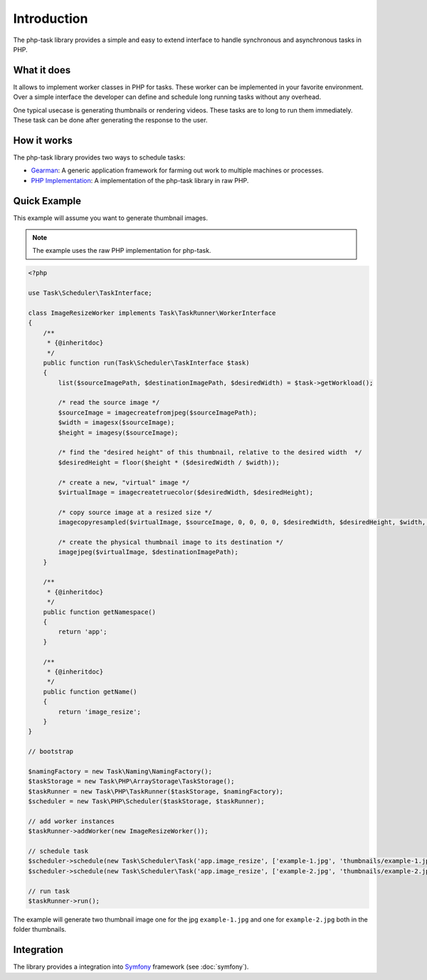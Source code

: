 Introduction
============
The php-task library provides a simple and easy to extend interface
to handle synchronous and asynchronous tasks in PHP.

What it does
------------
It allows to implement worker classes in PHP for tasks. These worker
can be implemented in your favorite environment. Over a simple
interface the developer can define and schedule long running tasks
without any overhead.

One typical usecase is generating thumbnails or rendering videos.
These tasks are to long to run them immediately. These task can be
done after generating the response to the user.

How it works
------------
The php-task library provides two ways to schedule tasks:

* Gearman_: A generic application framework for farming out work
  to multiple machines or processes.
* `PHP Implementation`_: A implementation of the php-task library
  in raw PHP.

Quick Example
-------------
This example will assume you want to generate thumbnail images.

.. note::

    The example uses the raw PHP implementation for php-task.

.. code-block:: php

    <?php

    use Task\Scheduler\TaskInterface;

    class ImageResizeWorker implements Task\TaskRunner\WorkerInterface
    {
        /**
         * {@inheritdoc}
         */
        public function run(Task\Scheduler\TaskInterface $task)
        {
            list($sourceImagePath, $destinationImagePath, $desiredWidth) = $task->getWorkload();

            /* read the source image */
            $sourceImage = imagecreatefromjpeg($sourceImagePath);
            $width = imagesx($sourceImage);
            $height = imagesy($sourceImage);

            /* find the "desired height" of this thumbnail, relative to the desired width  */
            $desiredHeight = floor($height * ($desiredWidth / $width));

            /* create a new, "virtual" image */
            $virtualImage = imagecreatetruecolor($desiredWidth, $desiredHeight);

            /* copy source image at a resized size */
            imagecopyresampled($virtualImage, $sourceImage, 0, 0, 0, 0, $desiredWidth, $desiredHeight, $width, $height);

            /* create the physical thumbnail image to its destination */
            imagejpeg($virtualImage, $destinationImagePath);
        }

        /**
         * {@inheritdoc}
         */
        public function getNamespace()
        {
            return 'app';
        }

        /**
         * {@inheritdoc}
         */
        public function getName()
        {
            return 'image_resize';
        }
    }

    // bootstrap

    $namingFactory = new Task\Naming\NamingFactory();
    $taskStorage = new Task\PHP\ArrayStorage\TaskStorage();
    $taskRunner = new Task\PHP\TaskRunner($taskStorage, $namingFactory);
    $scheduler = new Task\PHP\Scheduler($taskStorage, $taskRunner);

    // add worker instances
    $taskRunner->addWorker(new ImageResizeWorker());

    // schedule task
    $scheduler->schedule(new Task\Scheduler\Task('app.image_resize', ['example-1.jpg', 'thumbnails/example-1.jpg', 100]));
    $scheduler->schedule(new Task\Scheduler\Task('app.image_resize', ['example-2.jpg', 'thumbnails/example-2.jpg', 100]));

    // run task
    $taskRunner->run();

The example will generate two thumbnail image one for the jpg ``example-1.jpg``
and one for ``example-2.jpg`` both in the folder thumbnails.

Integration
-----------
The library provides a integration into Symfony_ framework (see :doc:`symfony`).

.. _Gearman: http://gearman.org
.. _PHP Implementation: https://github.com/php-task/php
.. _Symfony: http://symfony.com/
